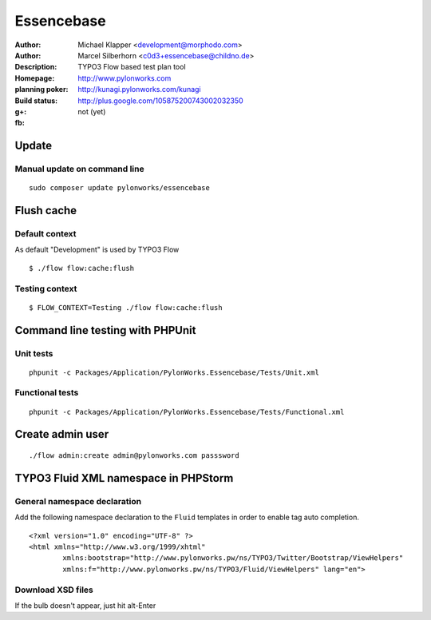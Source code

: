++++++++++++++++++++++++
Essencebase
++++++++++++++++++++++++

:Author: Michael Klapper <development@morphodo.com>
:Author: Marcel Silberhorn <c0d3+essencebase@childno.de>
:Description: TYPO3 Flow based test plan tool
:Homepage: http://www.pylonworks.com
:planning poker: http://kunagi.pylonworks.com/kunagi
:Build status: |buildStatusIcon|
:g+: http://plus.google.com/105875200743002032350
:fb: not (yet)





Update
================

Manual update on command line
------------

::

	sudo composer update pylonworks/essencebase

Flush cache
================

Default context
----------------
As default "Development" is used by TYPO3 Flow
::
	$ ./flow flow:cache:flush

Testing context
----------------

::

	$ FLOW_CONTEXT=Testing ./flow flow:cache:flush

Command line testing with PHPUnit
================

Unit tests
-------------

::

	phpunit -c Packages/Application/PylonWorks.Essencebase/Tests/Unit.xml

Functional tests
-------------

::

	phpunit -c Packages/Application/PylonWorks.Essencebase/Tests/Functional.xml

Create admin user
=================

::

	./flow admin:create admin@pylonworks.com passsword

TYPO3 Fluid XML namespace in PHPStorm
=================

General namespace declaration
-------------
Add the following namespace declaration to the ``Fluid`` templates in order to enable tag auto completion.
::
	<?xml version="1.0" encoding="UTF-8" ?>
	<html xmlns="http://www.w3.org/1999/xhtml"
		xmlns:bootstrap="http://www.pylonworks.pw/ns/TYPO3/Twitter/Bootstrap/ViewHelpers"
		xmlns:f="http://www.pylonworks.pw/ns/TYPO3/Fluid/ViewHelpers" lang="en">

Download XSD files
-------------

|downloadXsdFiles|

If the bulb doesn't appear, just hit alt-Enter

.. |buildStatusIcon| image:: https://travis-ci.org/PylonWorks/PylonWorks.Essencebase.png?branch=master
   :alt: Build Status
   :target: https://travis-ci.org/PylonWorks/PylonWorks.Essencebase

.. |downloadXsdFiles| image:: https://raw.github.com/PylonWorks/PylonWorks.Essencebase/master/Resources/Documentation/Images/IncludeXSD.png
